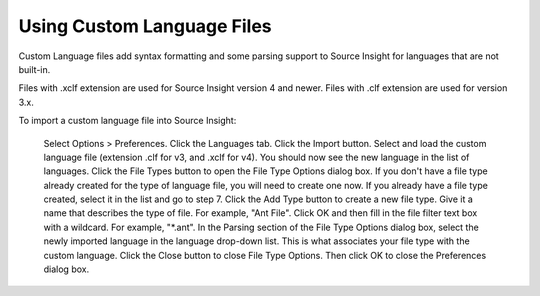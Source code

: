 
Using Custom Language Files
=================================

Custom Language files add syntax formatting and some parsing support to Source Insight for languages that are not built-in.

Files with .xclf extension are used for Source Insight version 4 and newer. Files with .clf extension are used for version 3.x.

To import a custom language file into Source Insight:

    Select Options > Preferences. Click the Languages tab.
    Click the Import button. Select and load the custom language file (extension .clf for v3, and .xclf for v4). You should now see the new language in the list of languages.
    Click the File Types button to open the File Type Options dialog box.
    If you don't have a file type already created for the type of language file, you will need to create one now. If you already have a file type created, select it in the list and go to step 7.
    Click the Add Type button to create a new file type.  Give it a name that describes the type of file. For example, "Ant File". Click OK and then fill in the file filter text box with a wildcard.  For example, "*.ant".
    In the Parsing section of the File Type Options dialog box, select the newly imported language in the language drop-down list. This is what associates your file type with the custom language.
    Click the Close button to close File Type Options. Then click OK to close the Preferences dialog box.

